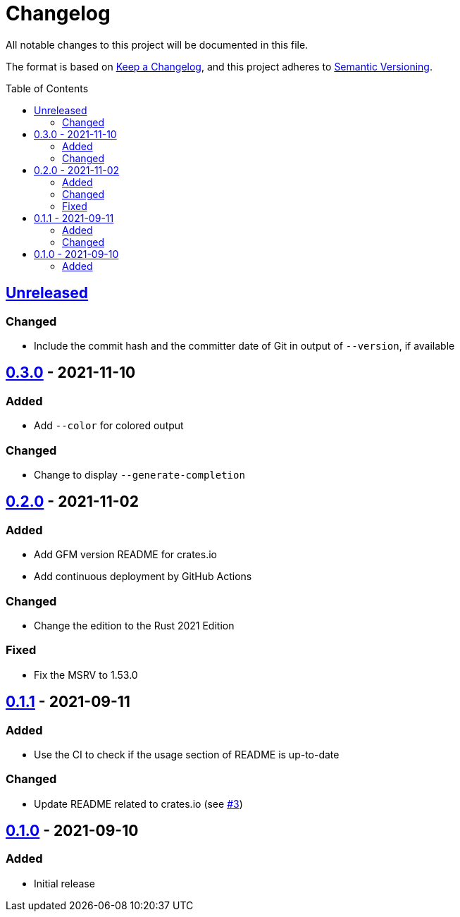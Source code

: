 = Changelog
:toc: macro
:project-url: https://github.com/sorairolake/dsconv
:compare-url: {project-url}/compare
:issue-url: {project-url}/issues
:pull-request-url: {project-url}/pull

All notable changes to this project will be documented in this file.

The format is based on https://keepachangelog.com/[Keep a Changelog], and this project adheres to https://semver.org/[Semantic Versioning].

toc::[]

== {compare-url}/v0.3.0\...HEAD[Unreleased]

=== Changed

* Include the commit hash and the committer date of Git in output of `--version`, if available

== {compare-url}/v0.2.0\...v0.3.0[0.3.0] - 2021-11-10

=== Added

* Add `--color` for colored output

=== Changed

* Change to display `--generate-completion`

== {compare-url}/v0.1.1\...v0.2.0[0.2.0] - 2021-11-02

=== Added

* Add GFM version README for crates.io
* Add continuous deployment by GitHub Actions

=== Changed

* Change the edition to the Rust 2021 Edition

=== Fixed

* Fix the MSRV to 1.53.0

== {compare-url}/v0.1.0\...v0.1.1[0.1.1] - 2021-09-11

=== Added

* Use the CI to check if the usage section of README is up-to-date

=== Changed

* Update README related to crates.io (see {pull-request-url}/3[#3])

== {project-url}/releases/tag/v0.1.0[0.1.0] - 2021-09-10

=== Added

* Initial release
